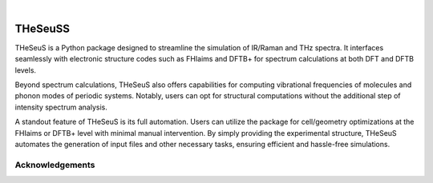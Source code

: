 .. These are examples of badges you might want to add to your README:
   please update the URLs accordingly

    .. image:: https://api.cirrus-ci.com/github/<USER>/THeSeuSS.svg?branch=main
        :alt: Built Status
        :target: https://cirrus-ci.com/github/<USER>/THeSeuSS
    .. image:: https://readthedocs.org/projects/THeSeuSS/badge/?version=latest
        :alt: ReadTheDocs
        :target: https://THeSeuSS.readthedocs.io/en/stable/
    .. image:: https://img.shields.io/coveralls/github/<USER>/THeSeuSS/main.svg
        :alt: Coveralls
        :target: https://coveralls.io/r/<USER>/THeSeuSS
    .. image:: https://img.shields.io/pypi/v/THeSeuSS.svg
        :alt: PyPI-Server
        :target: https://pypi.org/project/THeSeuSS/
    .. image:: https://img.shields.io/conda/vn/conda-forge/THeSeuSS.svg
        :alt: Conda-Forge
        :target: https://anaconda.org/conda-forge/THeSeuSS
    .. image:: https://pepy.tech/badge/THeSeuSS/month
        :alt: Monthly Downloads
        :target: https://pepy.tech/project/THeSeuSS
    .. image:: https://img.shields.io/twitter/url/http/shields.io.svg?style=social&label=Twitter
        :alt: Twitter
        :target: https://twitter.com/THeSeuSS

    .. image:: https://img.shields.io/badge/-PyScaffold-005CA0?logo=pyscaffold
        :alt: Project generated with PyScaffold
        :target: https://pyscaffold.org/

|

========
THeSeuSS
========


THeSeuS is a Python package designed to streamline the simulation of IR/Raman and THz spectra. It interfaces seamlessly with electronic structure codes such as FHIaims and DFTB+ for spectrum calculations at both DFT and DFTB levels.

Beyond spectrum calculations, THeSeuS also offers capabilities for computing vibrational frequencies of molecules and phonon modes of periodic systems. Notably, users can opt for structural computations without the additional step of intensity spectrum analysis.

A standout feature of THeSeuS is its full automation. Users can utilize the package for cell/geometry optimizations at the FHIaims or DFTB+ level with minimal manual intervention. By simply providing the experimental structure, THeSeuS automates the generation of input files and other necessary tasks, ensuring efficient and hassle-free simulations.


Acknowledgements
================

